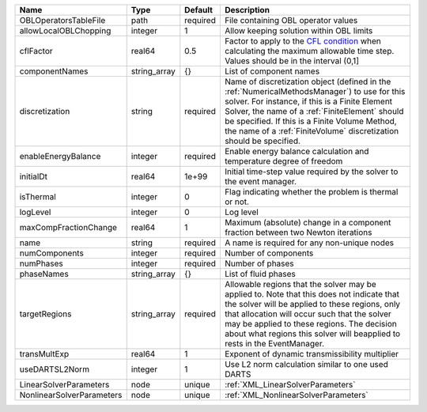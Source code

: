 

========================= ============ ======== ======================================================================================================================================================================================================================================================================================================================== 
Name                      Type         Default  Description                                                                                                                                                                                                                                                                                                              
========================= ============ ======== ======================================================================================================================================================================================================================================================================================================================== 
OBLOperatorsTableFile     path         required File containing OBL operator values                                                                                                                                                                                                                                                                                      
allowLocalOBLChopping     integer      1        Allow keeping solution within OBL limits                                                                                                                                                                                                                                                                                 
cflFactor                 real64       0.5      Factor to apply to the `CFL condition <http://en.wikipedia.org/wiki/Courant-Friedrichs-Lewy_condition>`_ when calculating the maximum allowable time step. Values should be in the interval (0,1]                                                                                                                        
componentNames            string_array {}       List of component names                                                                                                                                                                                                                                                                                                  
discretization            string       required Name of discretization object (defined in the :ref:`NumericalMethodsManager`) to use for this solver. For instance, if this is a Finite Element Solver, the name of a :ref:`FiniteElement` should be specified. If this is a Finite Volume Method, the name of a :ref:`FiniteVolume` discretization should be specified. 
enableEnergyBalance       integer      required Enable energy balance calculation and temperature degree of freedom                                                                                                                                                                                                                                                      
initialDt                 real64       1e+99    Initial time-step value required by the solver to the event manager.                                                                                                                                                                                                                                                     
isThermal                 integer      0        Flag indicating whether the problem is thermal or not.                                                                                                                                                                                                                                                                   
logLevel                  integer      0        Log level                                                                                                                                                                                                                                                                                                                
maxCompFractionChange     real64       1        Maximum (absolute) change in a component fraction between two Newton iterations                                                                                                                                                                                                                                          
name                      string       required A name is required for any non-unique nodes                                                                                                                                                                                                                                                                              
numComponents             integer      required Number of components                                                                                                                                                                                                                                                                                                     
numPhases                 integer      required Number of phases                                                                                                                                                                                                                                                                                                         
phaseNames                string_array {}       List of fluid phases                                                                                                                                                                                                                                                                                                     
targetRegions             string_array required Allowable regions that the solver may be applied to. Note that this does not indicate that the solver will be applied to these regions, only that allocation will occur such that the solver may be applied to these regions. The decision about what regions this solver will beapplied to rests in the EventManager.   
transMultExp              real64       1        Exponent of dynamic transmissibility multiplier                                                                                                                                                                                                                                                                          
useDARTSL2Norm            integer      1        Use L2 norm calculation similar to one used DARTS                                                                                                                                                                                                                                                                        
LinearSolverParameters    node         unique   :ref:`XML_LinearSolverParameters`                                                                                                                                                                                                                                                                                        
NonlinearSolverParameters node         unique   :ref:`XML_NonlinearSolverParameters`                                                                                                                                                                                                                                                                                     
========================= ============ ======== ======================================================================================================================================================================================================================================================================================================================== 


